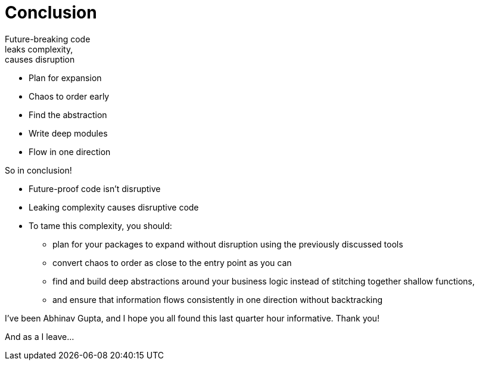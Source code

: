 [.columns]
= Conclusion

[.column.text-left]
--
[%hardbreaks]
Future-breaking code
leaks complexity,
causes disruption
--

[.column]
--
* Plan for expansion
* Chaos to order early
* Find the abstraction
* Write deep modules
* Flow in one direction
--

[.notes]
--
So in conclusion!

* Future-proof code isn't disruptive
* Leaking complexity causes disruptive code
* To tame this complexity, you should:
** plan for your packages to expand without disruption
   using the previously discussed tools
** convert chaos to order as close to the entry point as you can
** find and build deep abstractions around your business logic
   instead of stitching together shallow functions,
** and ensure that information flows consistently in one direction
   without backtracking

I've been Abhinav Gupta,
and I hope you all found this last quarter hour informative.
Thank you!

And as a I leave...
--
